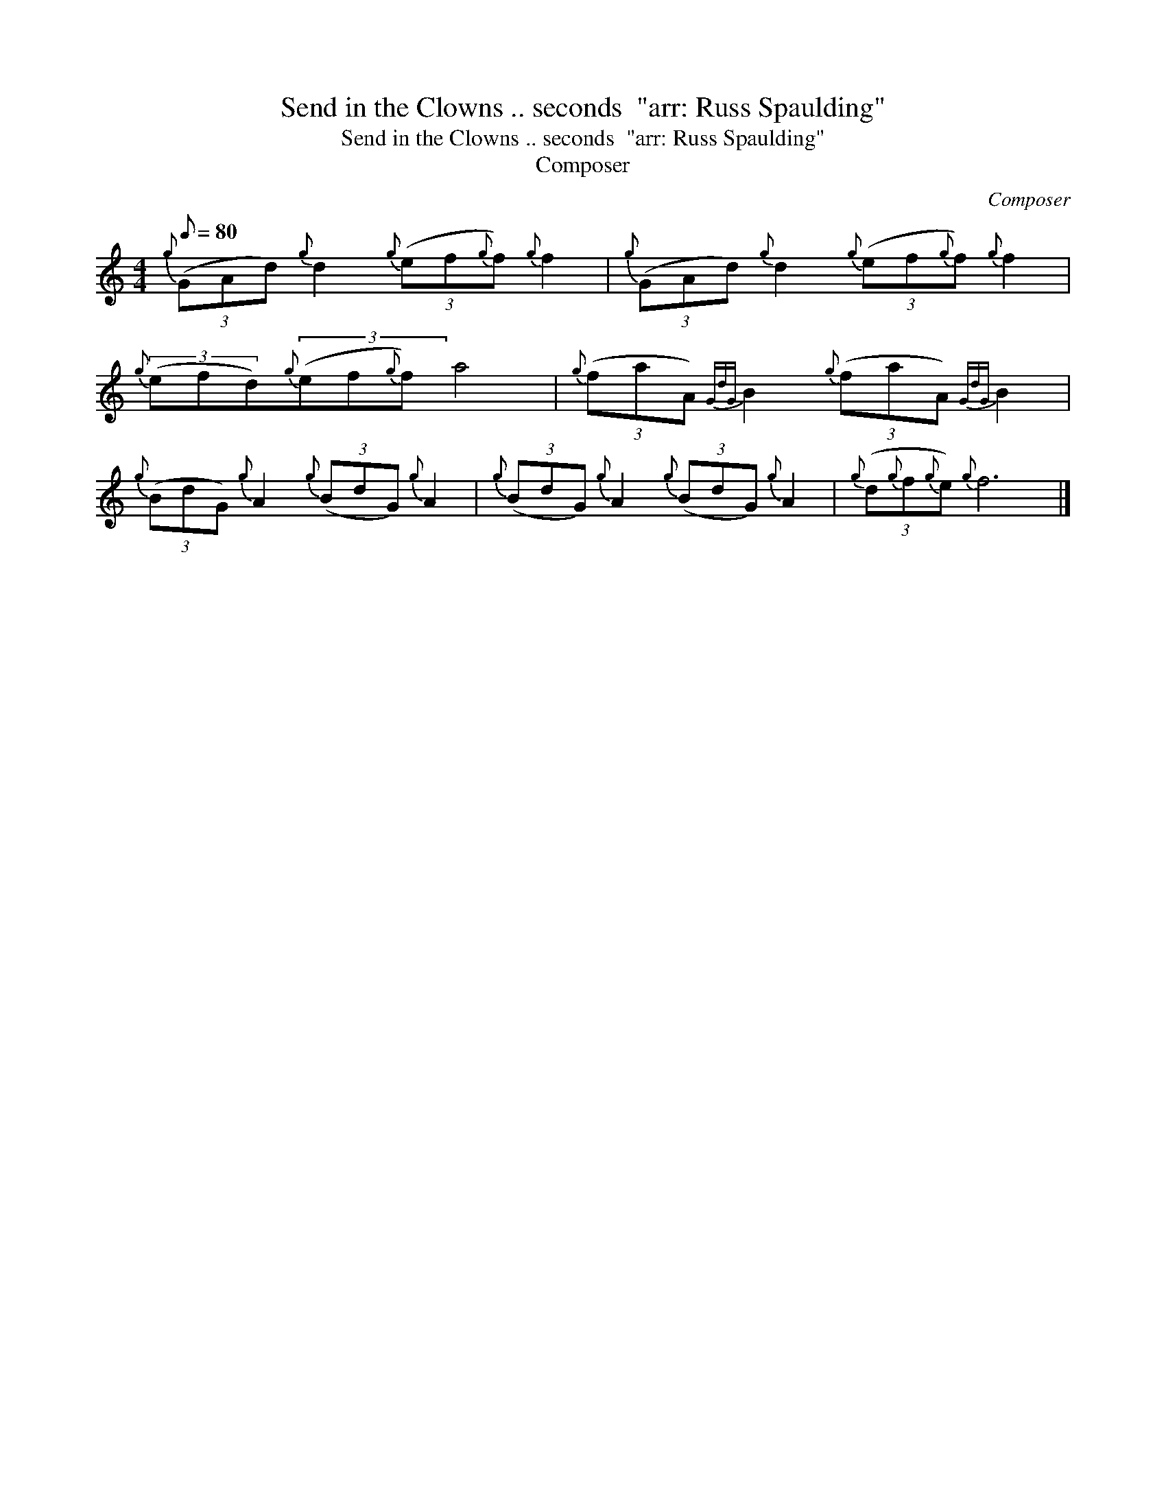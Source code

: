 X:1
T:Send in the Clowns .. seconds  "arr: Russ Spaulding"
T:Send in the Clowns .. seconds  "arr: Russ Spaulding"
T:Composer
C:Composer
L:1/8
Q:1/8=80
M:4/4
K:C
V:1 treble 
V:1
{g} (3(GAd){g} d2{g} (3(ef{g}f){g} f2 |{g} (3(GAd){g} d2{g} (3(ef{g}f){g} f2 | %2
{g} (3(efd){g}(3(ef{g}f) a4 |{g} (3(faA){GdG} B2{g} (3(faA){GdG} B2 | %4
{g} (3(BdG){g} A2{g} (3(BdG){g} A2 |{g} (3(BdG){g} A2{g} (3(BdG){g} A2 |{g} (3(d{g}f{g}e){g} f6 |] %7

